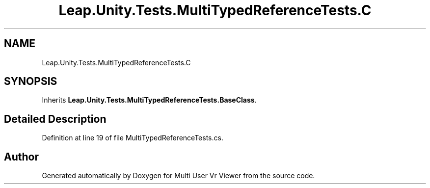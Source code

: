 .TH "Leap.Unity.Tests.MultiTypedReferenceTests.C" 3 "Sat Jul 20 2019" "Version https://github.com/Saurabhbagh/Multi-User-VR-Viewer--10th-July/" "Multi User Vr Viewer" \" -*- nroff -*-
.ad l
.nh
.SH NAME
Leap.Unity.Tests.MultiTypedReferenceTests.C
.SH SYNOPSIS
.br
.PP
.PP
Inherits \fBLeap\&.Unity\&.Tests\&.MultiTypedReferenceTests\&.BaseClass\fP\&.
.SH "Detailed Description"
.PP 
Definition at line 19 of file MultiTypedReferenceTests\&.cs\&.

.SH "Author"
.PP 
Generated automatically by Doxygen for Multi User Vr Viewer from the source code\&.
